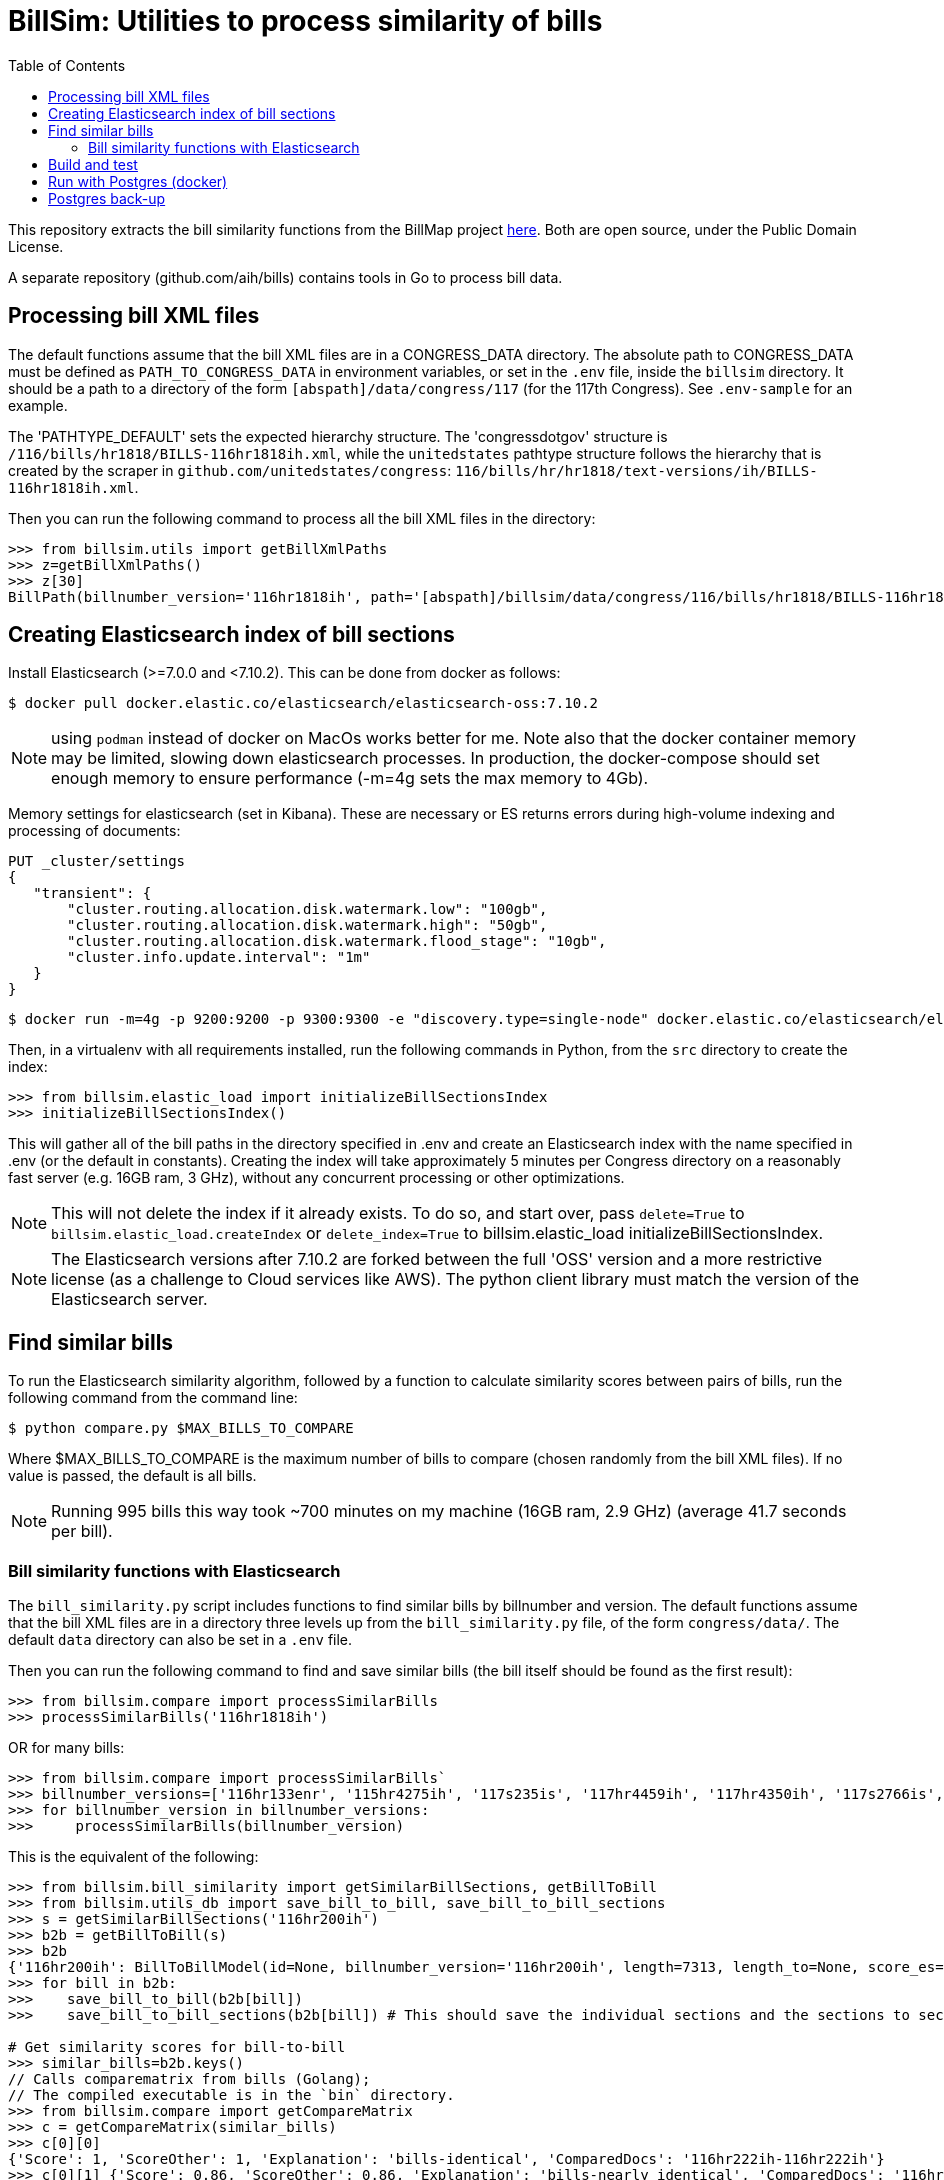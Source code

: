 :toc:

# BillSim: Utilities to process similarity of bills

This repository extracts the bill similarity functions from the BillMap project https://github.com/unitedstates/BillMap[here]. Both are open source, under the Public Domain License.  

A separate repository (github.com/aih/bills) contains tools in Go to process bill data.

## Processing bill XML files

The default functions assume that the bill XML files are in a CONGRESS_DATA directory. The absolute path to CONGRESS_DATA must be defined as `PATH_TO_CONGRESS_DATA` in environment variables, or set in the `.env` file, inside the `billsim` directory. It should be a path to a directory of the form `[abspath]/data/congress/117` (for the 117th Congress). See `.env-sample` for an example.

The 'PATHTYPE_DEFAULT' sets the expected hierarchy structure. The 'congressdotgov' structure is `/116/bills/hr1818/BILLS-116hr1818ih.xml`, while the `unitedstates` pathtype structure follows the hierarchy that is created by the scraper in `github.com/unitedstates/congress`: `116/bills/hr/hr1818/text-versions/ih/BILLS-116hr1818ih.xml`.

Then you can run the following command to process all the bill XML files in the directory:

```python
>>> from billsim.utils import getBillXmlPaths
>>> z=getBillXmlPaths()
>>> z[30]
BillPath(billnumber_version='116hr1818ih', path='[abspath]/billsim/data/congress/116/bills/hr1818/BILLS-116hr1818ih.xml', fileName='BILLS-116hr1818ih.xml')
```

## Creating Elasticsearch index of bill sections 

Install Elasticsearch (>=7.0.0 and <7.10.2). This can be done from docker as follows:
```
$ docker pull docker.elastic.co/elasticsearch/elasticsearch-oss:7.10.2
```

NOTE: using `podman` instead of docker on MacOs works better for me. Note also that the docker container memory may be limited, slowing down elasticsearch processes. In production, the docker-compose should set enough memory to ensure performance (-m=4g sets the max memory to 4Gb).

Memory settings for elasticsearch (set in Kibana). These are necessary or ES returns errors during high-volume indexing and processing of documents:

```
PUT _cluster/settings
{
   "transient": {
       "cluster.routing.allocation.disk.watermark.low": "100gb",
       "cluster.routing.allocation.disk.watermark.high": "50gb",
       "cluster.routing.allocation.disk.watermark.flood_stage": "10gb",
       "cluster.info.update.interval": "1m"
   }
}
```

```
$ docker run -m=4g -p 9200:9200 -p 9300:9300 -e "discovery.type=single-node" docker.elastic.co/elasticsearch/elasticsearch-oss:7.10.2 &
```

Then, in a virtualenv with all requirements installed, run the following commands in Python, from the `src` directory to create the index:

```python
>>> from billsim.elastic_load import initializeBillSectionsIndex
>>> initializeBillSectionsIndex()
```

This will gather all of the bill paths in the directory specified in .env and create an Elasticsearch index with the name specified in .env (or the default in constants). Creating the index will take approximately 5 minutes per Congress directory on a reasonably fast server (e.g. 16GB ram, 3 GHz), without any concurrent processing or other optimizations.

NOTE: This will not delete the index if it already exists. To do so, and start over, pass `delete=True` to `billsim.elastic_load.createIndex` or `delete_index=True` to billsim.elastic_load initializeBillSectionsIndex.

NOTE: The Elasticsearch versions after 7.10.2 are forked between the full 'OSS' version and a more restrictive license (as a challenge to Cloud services like AWS). The python client library must match the version of the Elasticsearch server.

## Find similar bills 

To run the Elasticsearch similarity algorithm, followed by a function to calculate similarity scores between pairs of bills, run the following command from the command line:

`$ python compare.py $MAX_BILLS_TO_COMPARE`

Where $MAX_BILLS_TO_COMPARE is the maximum number of bills to compare (chosen randomly from the bill XML files). If no value is passed, the default is all bills.

NOTE: Running 995 bills this way took ~700 minutes on my machine (16GB ram, 2.9 GHz) (average 41.7 seconds per bill).

### Bill similarity functions with Elasticsearch

The `bill_similarity.py` script includes functions to find similar bills by billnumber and version. The default functions assume that the bill XML files are in a directory three levels up from the `bill_similarity.py` file, of the form `congress/data/`. The default `data` directory can also be set in a `.env` file.

Then you can run the following command to find and save similar bills (the bill itself should be found as the first result):

```python
>>> from billsim.compare import processSimilarBills 
>>> processSimilarBills('116hr1818ih')
```  
OR for many bills:
```python
>>> from billsim.compare import processSimilarBills`
>>> billnumber_versions=['116hr133enr', '115hr4275ih', '117s235is', '117hr4459ih', '117hr4350ih', '117s2766is', '117hr5466ih', '116hr8939ih', '116s160is', '117s2685is', '117hr4041ih', '116hr2812ih', '116hr2709ih', '117s2812is', '116sres178is', '116hres391ih']
>>> for billnumber_version in billnumber_versions:
>>>     processSimilarBills(billnumber_version)
```

This is the equivalent of the following:
```python
>>> from billsim.bill_similarity import getSimilarBillSections, getBillToBill
>>> from billsim.utils_db import save_bill_to_bill, save_bill_to_bill_sections 
>>> s = getSimilarBillSections('116hr200ih')
>>> b2b = getBillToBill(s)
>>> b2b
{'116hr200ih': BillToBillModel(id=None, billnumber_version='116hr200ih', length=7313, length_to=None, score_es=190.614846, score=None, score_to=None, reasons=None, billnumber_version_to='116hr200ih', identified_by=None, title=None, title_to=None, sections=[Section(billnumber_version='116hr200ih', section_id='HE90F34DBB44149C6B9BBD6747EB6F645', label='2.', header='Border wall trust fund', length=None, similar_sections=[SimilarSection(billnumber_version='116hr200ih', section_id='HE90F34DBB44149C6B9BBD6747EB6F645', label='2.', header='Border wall trust fund', length=1264, score_es=97.936806, score=None, score_to=None)]), Section(bill...
>>> for bill in b2b:
>>>    save_bill_to_bill(b2b[bill]) 
>>>    save_bill_to_bill_sections(b2b[bill]) # This should save the individual sections and the sections to section mapping

# Get similarity scores for bill-to-bill
>>> similar_bills=b2b.keys()
// Calls comparematrix from bills (Golang);
// The compiled executable is in the `bin` directory.
>>> from billsim.compare import getCompareMatrix
>>> c = getCompareMatrix(similar_bills)
>>> c[0][0]
{'Score': 1, 'ScoreOther': 1, 'Explanation': 'bills-identical', 'ComparedDocs': '116hr222ih-116hr222ih'}
>>> c[0][1] {'Score': 0.86, 'ScoreOther': 0.86, 'Explanation': 'bills-nearly_identical', 'ComparedDocs': '116hr222ih-115hr198ih'}

>>> from billsim.pymodels import BillToBillModel
>>> for row in c:
>>>   for column in row:
>>>     bill, bill_to = column['ComparedDocs'].split('-')
>>>     if bill and bill_to:
>>>         b2bModel = BillToBillModel(billnumber_version=bill, billnumber_version_to=bill_to, score=column['Score'], score_to=column['ScoreOther'], reasons=[column['Explanation']])
>>>         save_bill_to_bill(b2bModel)
```

To find similar bills from ES, without reference to the file system, use the `getSimilarBillSections_es` function.

## Build and test

Tests, built with `pytest` are found in the `tests` directory. To run the tests, run `make` (requires cmake and pytest installed) or run `pytest -rs tests` directly. 

Uses the `pytest-order` plugin. See https://pytest-dev.github.io/pytest-order/dev/


## Run with Postgres (docker)

```bash
$ mkdir -p $HOME/docker/volumes/postgres
$ docker run --rm   --name pg-docker -e POSTGRES_PASSWORD=$POSTGRES_PW -d -p 5432:5432 -v $HOME/docker/volumes/postgres:/var/lib/postgresql/data  postgres:alpine
```
Create a local postgres user:app-name:
`createuser -s postgres`

Install the tables:
```bash
$python pymodels.py
2021-12-11 15:48:29,657 INFO sqlalchemy.engine.Engine select pg_catalog.version()
...
CREATE TABLE bill (
        id SERIAL, 
        length INTEGER, 
        billnumber VARCHAR NOT NULL, 
        version VARCHAR NOT NULL, 
        PRIMARY KEY (id), 
        CONSTRAINT billnumber_version UNIQUE (billnumber, version)
)
...
```

To access the database from the command line:
`psql postgresql://postgres:$POSTGRES_PW@localhost:5432/postgres`

To run pgadmin4 from docker:
`docker run -p 5050:80 -e "PGADMIN_DEFAULT_EMAIL=myemail@gmail.com" -e "PGADMIN_DEFAULT_PASSWORD=a12345678" -d  dpage/pgadmin4`

The admin panel is available at http://localhost:5050/


## Postgres back-up
The database is backed up with:
`pg_dump billsim > billsim-bk.sql`

Or, without user/pw, and gzipped:
`pg_dump billsim -O -x | gzip -9 > billsim-bk.sql.gz`

(See https://jer-k.github.io/docker-postgres-image-with-seeded-data)
